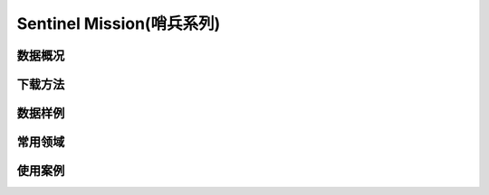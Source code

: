 
Sentinel Mission(哨兵系列)
======================

数据概况
----------

下载方法
----------

数据样例
----------


常用领域
----------


使用案例
----------
